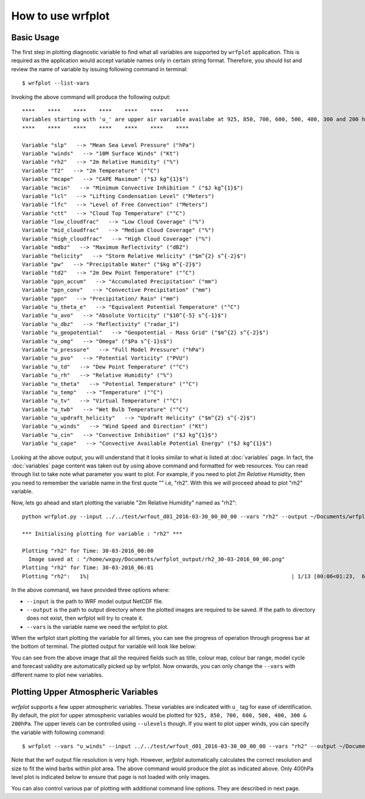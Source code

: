 ==================
How to use wrfplot
==================

Basic Usage
~~~~~~~~~~~~

The first step in plotting diagnostic variable to find what all variables are supported by ``wrfplot`` application. This is required as the application would accept variable names only in certain string format. Therefore, you should list and review the name of variable by issuing  following command in terminal::

	$ wrfplot --list-vars

Invoking the above command will produce the following output::

	****    ****    ****    ****    ****    ****    ****
	Variables starting with 'u_' are upper air variable availabe at 925, 850, 700, 600, 500, 400, 300 and 200 hPa heights...
	****    ****    ****    ****    ****    ****    ****

	Variable "slp"   --> "Mean Sea Level Pressure" ("hPa")
	Variable "winds"   --> "10M Surface Winds" ("Kt")
	Variable "rh2"   --> "2m Relative Humidity" ("%")
	Variable "T2"   --> "2m Temperature" ("°C")
	Variable "mcape"   --> "CAPE Maximum" ("$J kg^{1}$")
	Variable "mcin"   --> "Minimum Convective Inhibition " ("$J kg^{1}$")
	Variable "lcl"   --> "Lifting Condensation Level" ("Meters")
	Variable "lfc"   --> "Level of Free Convection" ("Meters")
	Variable "ctt"   --> "Cloud Top Temperature" ("°C")
	Variable "low_cloudfrac"   --> "Low Cloud Coverage" ("%")
	Variable "mid_cloudfrac"   --> "Medium Cloud Coverage" ("%")
	Variable "high_cloudfrac"   --> "High Cloud Coverage" ("%")
	Variable "mdbz"   --> "Maximum Reflectivity" ("dBZ")
	Variable "helicity"   --> "Storm Relative Helicity" ("$m^{2} s^{-2}$")
	Variable "pw"   --> "Precipitable Water" ("$kg m^{-2}$")
	Variable "td2"   --> "2m Dew Point Temperature" ("°C")
	Variable "ppn_accum"   --> "Accumulated Precipitation" ("mm")
	Variable "ppn_conv"   --> "Convective Precipitation" ("mm")
	Variable "ppn"   --> "Precipitation/ Rain" ("mm")
	Variable "u_theta_e"   --> "Equivalent Potential Temperature" ("°C")
	Variable "u_avo"   --> "Absolute Vorticity" ("$10^{-5} s^{-1}$")
	Variable "u_dbz"   --> "Reflectivity" ("radar_1")
	Variable "u_geopotential"   --> "Geopotential - Mass Grid" ("$m^{2} s^{-2}$")
	Variable "u_omg"   --> "Omega" ("$Pa s^{-1}s$")
	Variable "u_pressure"   --> "Full Model Pressure" ("hPa")
	Variable "u_pvo"   --> "Potential Vorticity" ("PVU")
	Variable "u_td"   --> "Dew Point Temperature" ("°C")
	Variable "u_rh"   --> "Relative Humidity" ("%")
	Variable "u_theta"   --> "Potential Temperature" ("°C")
	Variable "u_temp"   --> "Temperature" ("°C")
	Variable "u_tv"   --> "Virtual Temperature" ("°C")
	Variable "u_twb"   --> "Wet Bulb Temperature" ("°C")
	Variable "u_updraft_helicity"   --> "Updraft Helicity" ("$m^{2} s^{-2}$")
	Variable "u_winds"   --> "Wind Speed and Direction" ("Kt")
	Variable "u_cin"   --> "Convective Inhibition" ("$J kg^{1}$")
	Variable "u_cape"   --> "Convective Available Potential Energy" ("$J kg^{1}$")

Looking at the above output, you will understand that it looks similar to what is listed at :doc:`variables` page. In fact, the :doc:`variables` page content was taken out by using above command and formatted for web resources. You can read through list to take note what parameter you want to plot. For example, if you need to plot `2m Relative Humidity`, then you need to remember the variable name in the first quote "" i.e, "rh2". With this we will proceed ahead to plot "rh2" variable.

Now, lets go ahead and start plotting the variable "2m Relative Humidity" named as "rh2"::

	python wrfplot.py --input ../../test/wrfout_d01_2016-03-30_00_00_00 --vars "rh2" --output ~/Documents/wrfplot_output
                                                                                                                         
	*** Initialising plotting for variable : "rh2" ***

        Plotting "rh2" for Time: 30-03-2016_00:00                                                                        
          Image saved at : "/home/wxguy/Documents/wrfplot_output/rh2_30-03-2016_00_00.png"                              
        Plotting "rh2" for Time: 30-03-2016_06:01                                                                        
	Plotting "rh2":   1%|                                                               | 1/13 [00:06<01:23,  6.96s/it]

In the above command, we have provided three options where:

* ``--input`` is the path to WRF model output NetCDF file.
* ``--output`` is the path to output directory where the plotted images are required to be saved. If the path to directory does not exist, then wrfplot will try to create it.
* ``--vars`` is the variable name we need the wrfplot to plot.

When the wrfplot start plotting the variable for all times, you can see the progress of operation through progress bar at the bottom of terminal. The plotted output for variable will look like below:

.. image:: _static/images/rh2_30-03-2016_12_00.png
  :width: 800
  :alt: Alternative text

You can see from the above image that all the required fields such as title, colour map, colour bar range, model cycle and forecast validity are automatically picked up by wrfplot. Now onwards, you can only change the ``--vars`` with different name to plot new variables.

Plotting Upper Atmospheric Variables
~~~~~~~~~~~~~~~~~~~~~~~~~~~~~~~~~~~~

`wrfplot` supports a few upper atmospheric variables. These variables are indicated with ``u_`` tag for ease of identification. By default, the plot for upper atmospheric variables would be plotted for ``925, 850, 700, 600, 500, 400, 300 & 200hPa``. The upper levels can be controlled using ``--ulevels`` though. If you want to plot upper winds, you can specify the variable with following command::

	$ wrfplot --vars "u_winds" --input ../../test/wrfout_d01_2016-03-30_00_00_00 --vars "rh2" --output ~/Documents/wrfplot_output

Note that the wrf output file resolution is very high. However, `wrfplot` automatically calculates the correct resolution and size to fit the wind barbs within plot area. The above command would produce the plot as indicated above. Only 400hPa level plot is indicated below to ensure that page is not loaded with only images.

.. image:: _static/images/u_winds_400hpa.png
  :width: 800
  :alt: Alternative text

You can also control various par of plotting with additional command line options. They are described in next page.